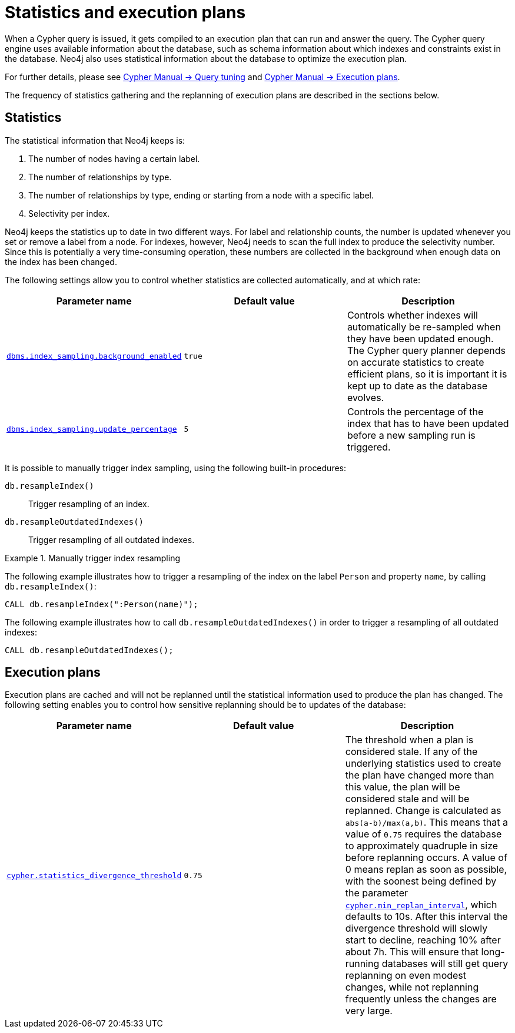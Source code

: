 [[statistics-execution-plans]]
= Statistics and execution plans
:description: This section describes the configuration options that affect the gathering of statistics, and the replanning of query plans in the Cypher query engine. 

When a Cypher query is issued, it gets compiled to an execution plan that can run and answer the query.
The Cypher query engine uses available information about the database, such as schema information about which indexes and constraints exist in the database.
Neo4j also uses statistical information about the database to optimize the execution plan.

For further details, please see link:{neo4j-docs-base-uri}/cypher-manual/{page-version}/query-tuning[Cypher Manual -> Query tuning] and link:{neo4j-docs-base-uri}/cypher-manual/{page-version}/execution-plans[Cypher Manual -> Execution plans].

The frequency of statistics gathering and the replanning of execution plans are described in the sections below.


== Statistics

The statistical information that Neo4j keeps is:

. The number of nodes having a certain label.
. The number of relationships by type.
. The number of relationships by type, ending or starting from a node with a specific label.
. Selectivity per index.

Neo4j keeps the statistics up to date in two different ways.
For label and relationship counts, the number is updated whenever you set or remove a label from a node.
For indexes, however, Neo4j needs to scan the full index to produce the selectivity number.
Since this is potentially a very time-consuming operation, these numbers are collected in the background when enough data on the index has been changed.

The following settings allow you to control whether statistics are collected automatically, and at which rate:

[options="header"]
|===
| Parameter name                                                                                      | Default value | Description
| `xref:reference/configuration-settings.adoc#config_dbms.index_sampling.background_enabled[dbms.index_sampling.background_enabled]`
| `true`
| Controls whether indexes will automatically be re-sampled when they have been updated enough.
The Cypher query planner depends on accurate statistics to create efficient plans, so it is important it is kept up to date as the database evolves.
| `xref:reference/configuration-settings.adoc#config_dbms.index_sampling.update_percentage[dbms.index_sampling.update_percentage]`
| `5`
| Controls the percentage of the index that has to have been updated before a new sampling run is triggered.
|===

It is possible to manually trigger index sampling, using the following built-in procedures:

`db.resampleIndex()`::
Trigger resampling of an index.
`db.resampleOutdatedIndexes()`::
Trigger resampling of all outdated indexes.

.Manually trigger index resampling
====

The following example illustrates how to trigger a resampling of the index on the label `Person` and property `name`, by calling `db.resampleIndex()`:
----
CALL db.resampleIndex(":Person(name)");
----

The following example illustrates how to call `db.resampleOutdatedIndexes()` in order to trigger a resampling of all outdated indexes:
----
CALL db.resampleOutdatedIndexes();
----
====


== Execution plans

Execution plans are cached and will not be replanned until the statistical information used to produce the plan has changed.
The following setting enables you to control how sensitive replanning should be to updates of the database:

[options="header"]
|===
| Parameter name                                                                                      | Default value | Description
| `xref:reference/configuration-settings.adoc#config_cypher.statistics_divergence_threshold[cypher.statistics_divergence_threshold]`
| `0.75`
| The threshold when a plan is considered stale.
If any of the underlying statistics used to create the plan have changed more than this value, the plan will be considered stale and will be replanned. 
Change is calculated as `abs(a-b)/max(a,b)`.
This means that a value of `0.75` requires the database to approximately quadruple in size before replanning occurs.
A value of 0 means replan as soon as possible, with the soonest being defined by the parameter `xref:reference/configuration-settings.adoc#config_cypher.min_replan_interval[cypher.min_replan_interval]`, which defaults to 10s.
After this interval the divergence threshold will slowly start to decline, reaching 10% after about 7h.
This will ensure that long-running databases will still get query replanning on even modest changes, while not replanning frequently unless the changes are very large.
|===


